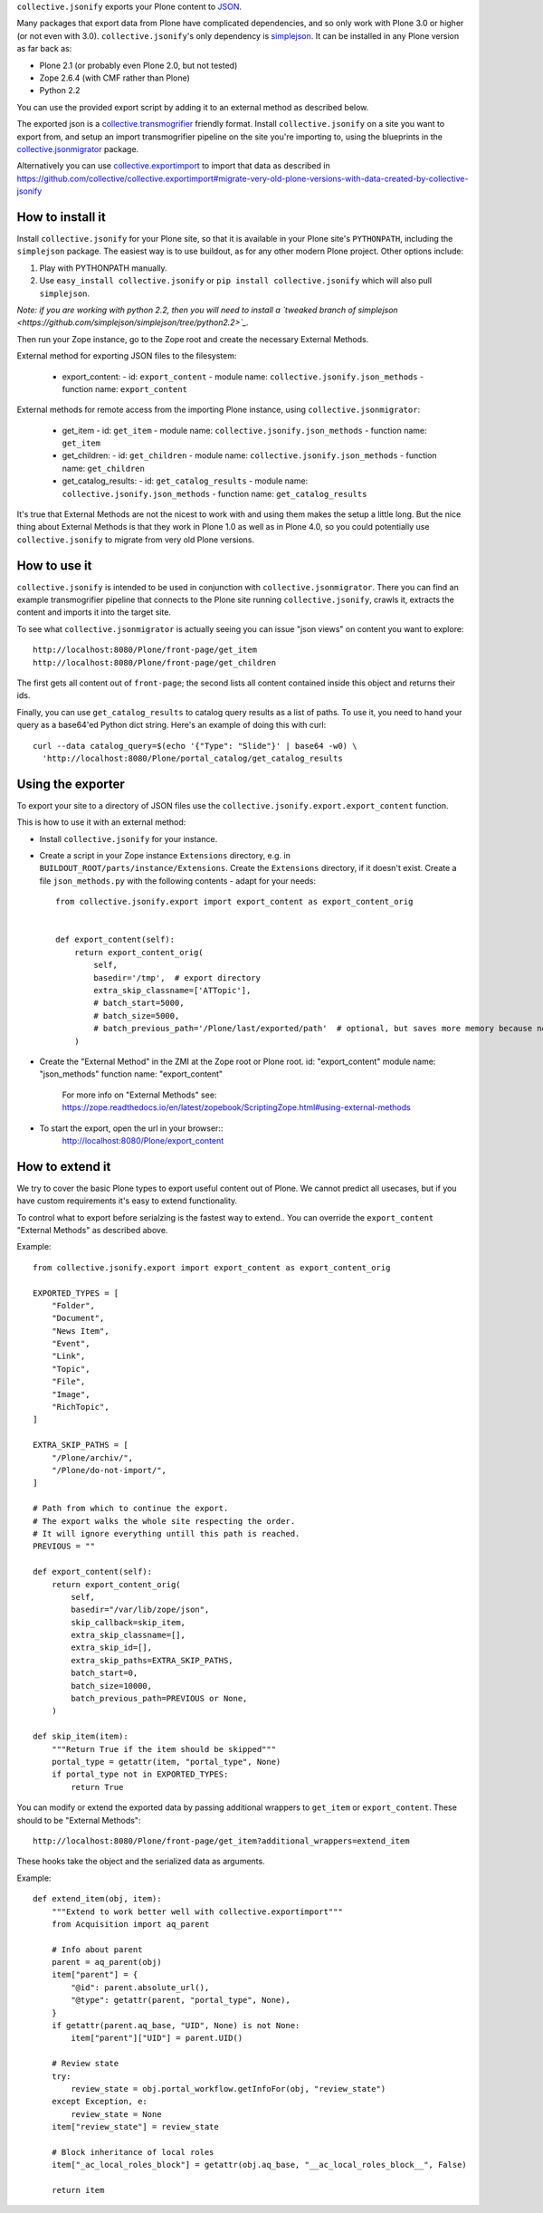 ``collective.jsonify`` exports your Plone content to JSON_.

Many packages that export data from Plone have complicated dependencies, and so
only work with Plone 3.0 or higher (or not even with 3.0).
``collective.jsonify``'s only dependency is simplejson_. It can be installed in
any Plone version as far back as:

- Plone 2.1 (or probably even Plone 2.0, but not tested)
- Zope 2.6.4 (with CMF rather than Plone)
- Python 2.2

You can use the provided export script by adding it to an external method as described below.

The exported json is a collective.transmogrifier_ friendly format. Install
``collective.jsonify`` on a site you want to export from, and setup an import
transmogrifier pipeline on the site you're importing to, using the blueprints in
the collective.jsonmigrator_ package.

Alternatively you can use collective.exportimport_ to
import that data as described in https://github.com/collective/collective.exportimport#migrate-very-old-plone-versions-with-data-created-by-collective-jsonify


How to install it
=================

Install ``collective.jsonify`` for your Plone site, so that it is available in
your Plone site's ``PYTHONPATH``, including the ``simplejson`` package. The
easiest way is to use buildout, as for any other modern Plone project. Other
options include:

1. Play with PYTHONPATH manually.
2. Use ``easy_install collective.jsonify`` or ``pip install collective.jsonify`` which
   will also pull ``simplejson``.

*Note: if you are working with python 2.2, then you will need to install a `tweaked
branch of simplejson <https://github.com/simplejson/simplejson/tree/python2.2>`_.*


Then run your Zope instance, go to the Zope root and create the necessary
External Methods.

External method for exporting JSON files to the filesystem:

 - export_content:
   - id: ``export_content``
   - module name: ``collective.jsonify.json_methods``
   - function name: ``export_content``


External methods for remote access from the importing Plone instance, using
``collective.jsonmigrator``:

 - get_item
   - id: ``get_item``
   - module name: ``collective.jsonify.json_methods``
   - function name: ``get_item``

 - get_children:
   - id: ``get_children``
   - module name: ``collective.jsonify.json_methods``
   - function name: ``get_children``

 - get_catalog_results:
   - id: ``get_catalog_results``
   - module name: ``collective.jsonify.json_methods``
   - function name: ``get_catalog_results``


It's true that External Methods are not the nicest to work with and using them
makes the setup a little long. But the nice thing about External Methods is that
they work in Plone 1.0 as well as in Plone 4.0, so you could potentially use
``collective.jsonify`` to migrate from very old Plone versions.


How to use it
=============

``collective.jsonify`` is intended to be used in conjunction with
``collective.jsonmigrator``. There you can find an example transmogrifier
pipeline that connects to the Plone site running ``collective.jsonify``, crawls
it, extracts the content and imports it into the target site.

To see what ``collective.jsonmigrator`` is actually seeing you can issue "json
views" on content you want to explore::

    http://localhost:8080/Plone/front-page/get_item
    http://localhost:8080/Plone/front-page/get_children

The first gets all content out of ``front-page``; the second lists all content
contained inside this object and returns their ids.

Finally, you can use ``get_catalog_results`` to catalog query results as a list
of paths. To use it, you need to hand your query as a base64'ed Python dict
string. Here's an example of doing this with curl::

    curl --data catalog_query=$(echo '{"Type": "Slide"}' | base64 -w0) \
      'http://localhost:8080/Plone/portal_catalog/get_catalog_results


Using the exporter
==================

To export your site to a directory of JSON files use the ``collective.jsonify.export.export_content`` function.

This is how to use it with an external method:

- Install ``collective.jsonify`` for your instance.

- Create a script in your Zope instance ``Extensions`` directory, e.g. in ``BUILDOUT_ROOT/parts/instance/Extensions``.
  Create the ``Extensions`` directory, if it doesn't exist.
  Create a file ``json_methods.py`` with the following contents - adapt for your needs::

    from collective.jsonify.export import export_content as export_content_orig


    def export_content(self):
        return export_content_orig(
            self,
            basedir='/tmp',  # export directory
            extra_skip_classname=['ATTopic'],
            # batch_start=5000,
            # batch_size=5000,
            # batch_previous_path='/Plone/last/exported/path'  # optional, but saves more memory because no item has to be jsonified before continuing...
        )

- Create the "External Method" in the ZMI at the Zope root or Plone root.
  id: "export_content"
  module name: "json_methods"
  function name: "export_content"

   For more info on "External Methods" see: https://zope.readthedocs.io/en/latest/zopebook/ScriptingZope.html#using-external-methods

- To start the export, open the url in your browser::
    http://localhost:8080/Plone/export_content


How to extend it
================

We try to cover the basic Plone types to export useful content out of Plone. We
cannot predict all usecases, but if you have custom requirements it's easy to
extend functionality.

To control what to export before serialzing is the fastest way to extend..
You can override the ``export_content`` "External Methods" as described above.

Example::

    from collective.jsonify.export import export_content as export_content_orig

    EXPORTED_TYPES = [
        "Folder",
        "Document",
        "News Item",
        "Event",
        "Link",
        "Topic",
        "File",
        "Image",
        "RichTopic",
    ]

    EXTRA_SKIP_PATHS = [
        "/Plone/archiv/",
        "/Plone/do-not-import/",
    ]

    # Path from which to continue the export.
    # The export walks the whole site respecting the order.
    # It will ignore everything untill this path is reached.
    PREVIOUS = ""

    def export_content(self):
        return export_content_orig(
            self,
            basedir="/var/lib/zope/json",
            skip_callback=skip_item,
            extra_skip_classname=[],
            extra_skip_id=[],
            extra_skip_paths=EXTRA_SKIP_PATHS,
            batch_start=0,
            batch_size=10000,
            batch_previous_path=PREVIOUS or None,
        )

    def skip_item(item):
        """Return True if the item should be skipped"""
        portal_type = getattr(item, "portal_type", None)
        if portal_type not in EXPORTED_TYPES:
            return True


You can modify or extend the exported data by passing additional wrappers to ``get_item`` or ``export_content``.
These should to be "External Methods"::

    http://localhost:8080/Plone/front-page/get_item?additional_wrappers=extend_item

These hooks take the object and the serialized data as arguments.

Example::

    def extend_item(obj, item):
        """Extend to work better well with collective.exportimport"""
        from Acquisition import aq_parent

        # Info about parent
        parent = aq_parent(obj)
        item["parent"] = {
            "@id": parent.absolute_url(),
            "@type": getattr(parent, "portal_type", None),
        }
        if getattr(parent.aq_base, "UID", None) is not None:
            item["parent"]["UID"] = parent.UID()

        # Review state
        try:
            review_state = obj.portal_workflow.getInfoFor(obj, "review_state")
        except Exception, e:
            review_state = None
        item["review_state"] = review_state

        # Block inheritance of local roles
        item["_ac_local_roles_block"] = getattr(obj.aq_base, "__ac_local_roles_block__", False)

        return item


.. _`simplejson`: http://pypi.python.org/simplejson
.. _`JSON`: http://en.wikipedia.org/wiki/JSON
.. _`collective.transmogrifier`: http://pypi.python.org/pypi/collective.transmogrifier
.. _`collective.jsonmigrator`: http://pypi.python.org/pypi/collective.jsonmigrator
.. _`collective.exportimport`: https://github.com/collective/collective.exportimport
